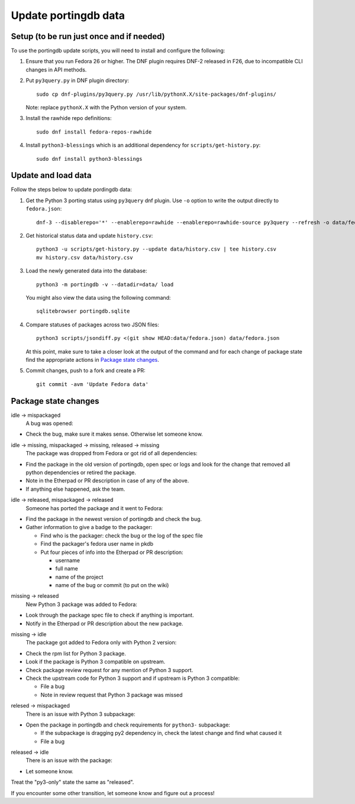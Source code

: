 Update portingdb data
---------------------

Setup (to be run just once and if needed)
*****************************************

To use the portingdb update scripts, you will need to install and configure the following:

#. Ensure that you run Fedora 26 or higher. The DNF plugin requires DNF-2 released in F26, due to incompatible CLI changes in API methods.

#. Put ``py3query.py`` in DNF plugin directory::
    
    sudo cp dnf-plugins/py3query.py /usr/lib/pythonX.X/site-packages/dnf-plugins/

   Note: replace ``pythonX.X`` with the Python version of your system.

#. Install the rawhide repo definitions::
    
    sudo dnf install fedora-repos-rawhide

#. Install ``python3-blessings`` which is an additional dependency for ``scripts/get-history.py``::

    sudo dnf install python3-blessings

Update and load data
********************

Follow the steps below to update pordingdb data:

#. Get the Python 3 porting status using ``py3query`` dnf plugin. Use ``-o`` option to write the output directly to ``fedora.json``::

    dnf-3 --disablerepo='*' --enablerepo=rawhide --enablerepo=rawhide-source py3query --refresh -o data/fedora.json

#. Get historical status data and update ``history.csv``::

    python3 -u scripts/get-history.py --update data/history.csv | tee history.csv
    mv history.csv data/history.csv

#. Load the newly generated data into the database::

    python3 -m portingdb -v --datadir=data/ load

   You might also view the data using the following command::

    sqlitebrowser portingdb.sqlite

#. Compare statuses of packages across two JSON files::

    python3 scripts/jsondiff.py <(git show HEAD:data/fedora.json) data/fedora.json

   At this point, make sure to take a closer look at the output of the command and for each change of package state find the appropriate actions in `Package state changes`_.

#. Commit changes, push to a fork and create a PR::

    git commit -avm 'Update Fedora data'

Package state changes
*********************

idle -> mispackaged
    A bug was opened:

* Check the bug, make sure it makes sense. Otherwise let someone know.

idle -> missing, mispackaged -> missing, released -> missing
    The package was dropped from Fedora or got rid of all dependencies:

* Find the package in the old version of portingdb, open spec or logs and look for the change that removed all python dependencies or retired the package.
* Note in the Etherpad or PR description in case of any of the above.
* If anything else happened, ask the team.

idle -> released, mispackaged -> released
    Someone has ported the package and it went to Fedora:

* Find the package in the newest version of portingdb and check the bug.
* Gather information to give a badge to the packager:

  * Find who is the packager: check the bug or the log of the spec file
  * Find the packager's fedora user name in pkdb
  * Put four pieces of info into the Etherpad or PR description:

    * username
    * full name
    * name of the project
    * name of the bug or commit (to put on the wiki)

missing -> released
    New Python 3 package was added to Fedora:

* Look through the package spec file to check if anything is important.
* Notify in the Etherpad or PR description about the new package.

missing -> idle
    The package got added to Fedora only with Python 2 version:

* Check the rpm list for Python 3 package.
* Look if the package is Python 3 compatible on upstream.
* Check package review request for any mention of Python 3 support.
* Check the upstream code for Python 3 support and if upstream is Python 3 compatible:

  * File a bug
  * Note in review request that Python 3 package was missed

relesed -> mispackaged
    There is an issue with Python 3 subpackage:

* Open the package in portingdb and check requirements for ``python3-`` subpackage:

  * If the subpackage is dragging py2 dependency in, check the latest change and find what caused it
  * File a bug

released -> idle
    There is an issue with the package:

* Let someone know.

Treat the "py3-only" state the same as "released".

If you encounter some other transition, let someone know and figure out a process!
